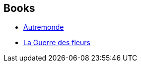 :jbake-type: post
:jbake-status: published
:jbake-title: Tad Williams
:jbake-tags: author
:jbake-date: 2009-11-14
:jbake-depth: ../../
:jbake-uri: goodreads/authors/6587.adoc
:jbake-bigImage: https://images.gr-assets.com/authors/1191183065p5/6587.jpg
:jbake-source: https://www.goodreads.com/author/show/6587
:jbake-style: goodreads goodreads-author no-index

## Books
* link:../books/9782266089722.html[Autremonde]
* link:../books/9782266177139.html[La Guerre des fleurs]